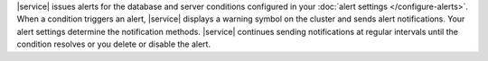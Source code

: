 |service| issues alerts for the database and server conditions
configured in your :doc:`alert settings </configure-alerts>`. When a
condition triggers an alert, |service| displays a warning symbol on the
cluster and sends alert notifications. Your alert settings determine
the notification methods. |service| continues sending notifications at
regular intervals until the condition resolves or you delete or disable
the alert.
